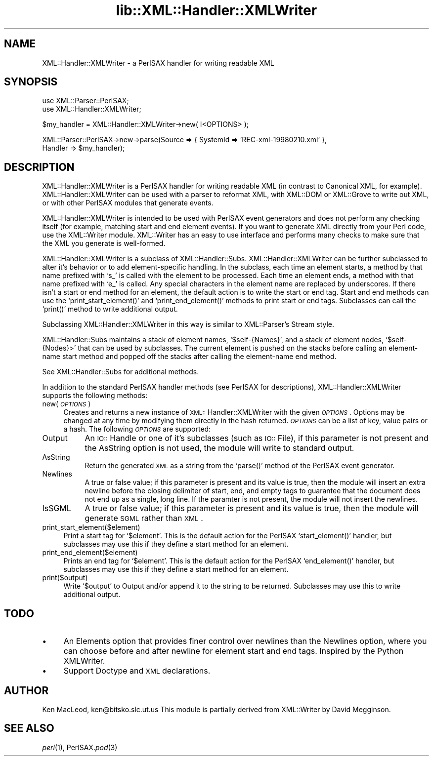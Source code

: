 .rn '' }`
''' $RCSfile$$Revision$$Date$
'''
''' $Log$
'''
.de Sh
.br
.if t .Sp
.ne 5
.PP
\fB\\$1\fR
.PP
..
.de Sp
.if t .sp .5v
.if n .sp
..
.de Ip
.br
.ie \\n(.$>=3 .ne \\$3
.el .ne 3
.IP "\\$1" \\$2
..
.de Vb
.ft CW
.nf
.ne \\$1
..
.de Ve
.ft R

.fi
..
'''
'''
'''     Set up \*(-- to give an unbreakable dash;
'''     string Tr holds user defined translation string.
'''     Bell System Logo is used as a dummy character.
'''
.tr \(*W-|\(bv\*(Tr
.ie n \{\
.ds -- \(*W-
.ds PI pi
.if (\n(.H=4u)&(1m=24u) .ds -- \(*W\h'-12u'\(*W\h'-12u'-\" diablo 10 pitch
.if (\n(.H=4u)&(1m=20u) .ds -- \(*W\h'-12u'\(*W\h'-8u'-\" diablo 12 pitch
.ds L" ""
.ds R" ""
'''   \*(M", \*(S", \*(N" and \*(T" are the equivalent of
'''   \*(L" and \*(R", except that they are used on ".xx" lines,
'''   such as .IP and .SH, which do another additional levels of
'''   double-quote interpretation
.ds M" """
.ds S" """
.ds N" """""
.ds T" """""
.ds L' '
.ds R' '
.ds M' '
.ds S' '
.ds N' '
.ds T' '
'br\}
.el\{\
.ds -- \(em\|
.tr \*(Tr
.ds L" ``
.ds R" ''
.ds M" ``
.ds S" ''
.ds N" ``
.ds T" ''
.ds L' `
.ds R' '
.ds M' `
.ds S' '
.ds N' `
.ds T' '
.ds PI \(*p
'br\}
.\"	If the F register is turned on, we'll generate
.\"	index entries out stderr for the following things:
.\"		TH	Title 
.\"		SH	Header
.\"		Sh	Subsection 
.\"		Ip	Item
.\"		X<>	Xref  (embedded
.\"	Of course, you have to process the output yourself
.\"	in some meaninful fashion.
.if \nF \{
.de IX
.tm Index:\\$1\t\\n%\t"\\$2"
..
.nr % 0
.rr F
.\}
.TH lib::XML::Handler::XMLWriter 3 "perl 5.007, patch 00" "22/Feb/100" "User Contributed Perl Documentation"
.UC
.if n .hy 0
.if n .na
.ds C+ C\v'-.1v'\h'-1p'\s-2+\h'-1p'+\s0\v'.1v'\h'-1p'
.de CQ          \" put $1 in typewriter font
.ft CW
'if n "\c
'if t \\&\\$1\c
'if n \\&\\$1\c
'if n \&"
\\&\\$2 \\$3 \\$4 \\$5 \\$6 \\$7
'.ft R
..
.\" @(#)ms.acc 1.5 88/02/08 SMI; from UCB 4.2
.	\" AM - accent mark definitions
.bd B 3
.	\" fudge factors for nroff and troff
.if n \{\
.	ds #H 0
.	ds #V .8m
.	ds #F .3m
.	ds #[ \f1
.	ds #] \fP
.\}
.if t \{\
.	ds #H ((1u-(\\\\n(.fu%2u))*.13m)
.	ds #V .6m
.	ds #F 0
.	ds #[ \&
.	ds #] \&
.\}
.	\" simple accents for nroff and troff
.if n \{\
.	ds ' \&
.	ds ` \&
.	ds ^ \&
.	ds , \&
.	ds ~ ~
.	ds ? ?
.	ds ! !
.	ds /
.	ds q
.\}
.if t \{\
.	ds ' \\k:\h'-(\\n(.wu*8/10-\*(#H)'\'\h"|\\n:u"
.	ds ` \\k:\h'-(\\n(.wu*8/10-\*(#H)'\`\h'|\\n:u'
.	ds ^ \\k:\h'-(\\n(.wu*10/11-\*(#H)'^\h'|\\n:u'
.	ds , \\k:\h'-(\\n(.wu*8/10)',\h'|\\n:u'
.	ds ~ \\k:\h'-(\\n(.wu-\*(#H-.1m)'~\h'|\\n:u'
.	ds ? \s-2c\h'-\w'c'u*7/10'\u\h'\*(#H'\zi\d\s+2\h'\w'c'u*8/10'
.	ds ! \s-2\(or\s+2\h'-\w'\(or'u'\v'-.8m'.\v'.8m'
.	ds / \\k:\h'-(\\n(.wu*8/10-\*(#H)'\z\(sl\h'|\\n:u'
.	ds q o\h'-\w'o'u*8/10'\s-4\v'.4m'\z\(*i\v'-.4m'\s+4\h'\w'o'u*8/10'
.\}
.	\" troff and (daisy-wheel) nroff accents
.ds : \\k:\h'-(\\n(.wu*8/10-\*(#H+.1m+\*(#F)'\v'-\*(#V'\z.\h'.2m+\*(#F'.\h'|\\n:u'\v'\*(#V'
.ds 8 \h'\*(#H'\(*b\h'-\*(#H'
.ds v \\k:\h'-(\\n(.wu*9/10-\*(#H)'\v'-\*(#V'\*(#[\s-4v\s0\v'\*(#V'\h'|\\n:u'\*(#]
.ds _ \\k:\h'-(\\n(.wu*9/10-\*(#H+(\*(#F*2/3))'\v'-.4m'\z\(hy\v'.4m'\h'|\\n:u'
.ds . \\k:\h'-(\\n(.wu*8/10)'\v'\*(#V*4/10'\z.\v'-\*(#V*4/10'\h'|\\n:u'
.ds 3 \*(#[\v'.2m'\s-2\&3\s0\v'-.2m'\*(#]
.ds o \\k:\h'-(\\n(.wu+\w'\(de'u-\*(#H)/2u'\v'-.3n'\*(#[\z\(de\v'.3n'\h'|\\n:u'\*(#]
.ds d- \h'\*(#H'\(pd\h'-\w'~'u'\v'-.25m'\f2\(hy\fP\v'.25m'\h'-\*(#H'
.ds D- D\\k:\h'-\w'D'u'\v'-.11m'\z\(hy\v'.11m'\h'|\\n:u'
.ds th \*(#[\v'.3m'\s+1I\s-1\v'-.3m'\h'-(\w'I'u*2/3)'\s-1o\s+1\*(#]
.ds Th \*(#[\s+2I\s-2\h'-\w'I'u*3/5'\v'-.3m'o\v'.3m'\*(#]
.ds ae a\h'-(\w'a'u*4/10)'e
.ds Ae A\h'-(\w'A'u*4/10)'E
.ds oe o\h'-(\w'o'u*4/10)'e
.ds Oe O\h'-(\w'O'u*4/10)'E
.	\" corrections for vroff
.if v .ds ~ \\k:\h'-(\\n(.wu*9/10-\*(#H)'\s-2\u~\d\s+2\h'|\\n:u'
.if v .ds ^ \\k:\h'-(\\n(.wu*10/11-\*(#H)'\v'-.4m'^\v'.4m'\h'|\\n:u'
.	\" for low resolution devices (crt and lpr)
.if \n(.H>23 .if \n(.V>19 \
\{\
.	ds : e
.	ds 8 ss
.	ds v \h'-1'\o'\(aa\(ga'
.	ds _ \h'-1'^
.	ds . \h'-1'.
.	ds 3 3
.	ds o a
.	ds d- d\h'-1'\(ga
.	ds D- D\h'-1'\(hy
.	ds th \o'bp'
.	ds Th \o'LP'
.	ds ae ae
.	ds Ae AE
.	ds oe oe
.	ds Oe OE
.\}
.rm #[ #] #H #V #F C
.SH "NAME"
XML::Handler::XMLWriter \- a PerlSAX handler for writing readable XML
.SH "SYNOPSIS"
.PP
.Vb 2
\& use XML::Parser::PerlSAX;
\& use XML::Handler::XMLWriter;
.Ve
.Vb 1
\& $my_handler = XML::Handler::XMLWriter->new( I<OPTIONS> );
.Ve
.Vb 2
\& XML::Parser::PerlSAX->new->parse(Source => { SystemId => 'REC-xml-19980210.xml' },
\&                                  Handler => $my_handler);
.Ve
.SH "DESCRIPTION"
\f(CWXML::Handler::XMLWriter\fR is a PerlSAX handler for writing readable
XML (in contrast to Canonical XML, for example).
XML::Handler::XMLWriter can be used with a parser to reformat XML,
with XML::DOM or XML::Grove to write out XML, or with other PerlSAX
modules that generate events.
.PP
\f(CWXML::Handler::XMLWriter\fR is intended to be used with PerlSAX event
generators and does not perform any checking itself (for example,
matching start and end element events).  If you want to generate XML
directly from your Perl code, use the XML::Writer module.  XML::Writer
has an easy to use interface and performs many checks to make sure
that the XML you generate is well-formed.
.PP
\f(CWXML::Handler::XMLWriter\fR is a subclass of \f(CWXML::Handler::Subs\fR.
\f(CWXML::Handler::XMLWriter\fR can be further subclassed to alter it's
behavior or to add element-specific handling.  In the subclass, each
time an element starts, a method by that name prefixed with `s_\*(R' is
called with the element to be processed.  Each time an element ends, a
method with that name prefixed with `e_\*(R' is called.  Any special
characters in the element name are replaced by underscores.  If there
isn't a start or end method for an element, the default action is to
write the start or end tag.  Start and end methods can use the
`\f(CWprint_start_element()\fR\*(R' and `\f(CWprint_end_element()\fR\*(R' methods to
print start or end tags.  Subclasses can call the `\f(CWprint()\fR\*(R' method
to write additional output.
.PP
Subclassing XML::Handler::XMLWriter in this way is similar to
XML::Parser's Stream style.
.PP
XML::Handler::Subs maintains a stack of element names,
`\f(CW$self-\fR{Names}\*(R', and a stack of element nodes, `\f(CW$self-\fR{Nodes}>\*(R'
that can be used by subclasses.  The current element is pushed on the
stacks before calling an element-name start method and popped off the
stacks after calling the element-name end method.
.PP
See XML::Handler::Subs for additional methods.
.PP
In addition to the standard PerlSAX handler methods (see PerlSAX for
descriptions), XML::Handler::XMLWriter supports the following methods:
.Ip "new( \fI\s-1OPTIONS\s0\fR )" 4
Creates and returns a new instance of \s-1XML::\s0Handler::XMLWriter with the
given \fI\s-1OPTIONS\s0\fR.  Options may be changed at any time by modifying
them directly in the hash returned.  \fI\s-1OPTIONS\s0\fR can be a list of key,
value pairs or a hash.  The following \fI\s-1OPTIONS\s0\fR are supported:
.Ip "Output" 8
An \s-1IO::\s0Handle or one of it's subclasses (such as \s-1IO::\s0File), if this
parameter is not present and the AsString option is not used, the
module will write to standard output.
.Ip "AsString" 8
Return the generated \s-1XML\s0 as a string from the `\f(CWparse()\fR\*(R' method of
the PerlSAX event generator.
.Ip "Newlines" 8
A true or false value; if this parameter is present and its value is
true, then the module will insert an extra newline before the closing
delimiter of start, end, and empty tags to guarantee that the document
does not end up as a single, long line.  If the paramter is not
present, the module will not insert the newlines.
.Ip "IsSGML" 8
A true or false value; if this parameter is present and its value is
true, then the module will generate \s-1SGML\s0 rather than \s-1XML\s0.
.Ip "print_start_element($element)" 4
Print a start tag for `\f(CW$element\fR\*(R'.  This is the default action for
the PerlSAX `\f(CWstart_element()\fR\*(R' handler, but subclasses may use this
if they define a start method for an element.
.Ip "print_end_element($element)" 4
Prints an end tag for `\f(CW$element\fR\*(R'.  This is the default action for
the PerlSAX `\f(CWend_element()\fR\*(R' handler, but subclasses may use this
if they define a start method for an element.
.Ip "print($output)" 4
Write `\f(CW$output\fR\*(R' to Output and/or append it to the string to be
returned.  Subclasses may use this to write additional output.
.SH "TODO"
.Ip "\(bu" 4
An Elements option that provides finer control over newlines than the
Newlines option, where you can choose before and after newline for
element start and end tags.  Inspired by the Python XMLWriter.
.Ip "\(bu" 4
Support Doctype and \s-1XML\s0 declarations.
.SH "AUTHOR"
Ken MacLeod, ken@bitsko.slc.ut.us
This module is partially derived from XML::Writer by David Megginson.
.SH "SEE ALSO"
\fIperl\fR\|(1), PerlSAX.\fIpod\fR\|(3)

.rn }` ''
.IX Title "lib::XML::Handler::XMLWriter 3"
.IX Name "XML::Handler::XMLWriter - a PerlSAX handler for writing readable XML"

.IX Header "NAME"

.IX Header "SYNOPSIS"

.IX Header "DESCRIPTION"

.IX Item "new( \fI\s-1OPTIONS\s0\fR )"

.IX Item "Output"

.IX Item "AsString"

.IX Item "Newlines"

.IX Item "IsSGML"

.IX Item "print_start_element($element)"

.IX Item "print_end_element($element)"

.IX Item "print($output)"

.IX Header "TODO"

.IX Item "\(bu"

.IX Item "\(bu"

.IX Header "AUTHOR"

.IX Header "SEE ALSO"

